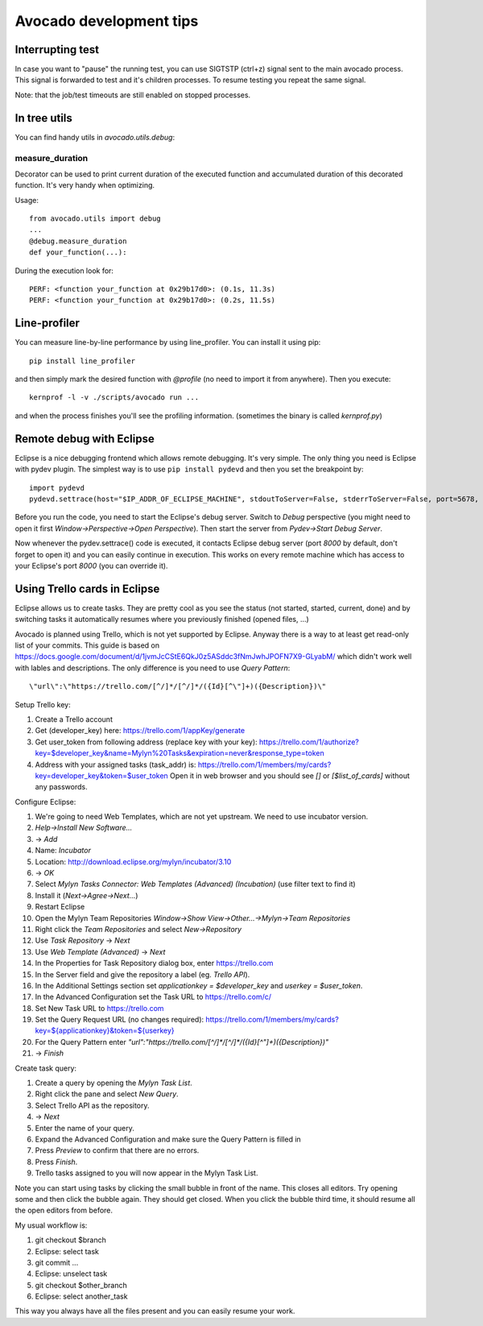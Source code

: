 ========================
Avocado development tips
========================

Interrupting test
=================

In case you want to "pause" the running test, you can use SIGTSTP (ctrl+z)
signal sent to the main avocado process. This signal is forwarded to test
and it's children processes. To resume testing you repeat the same signal.

Note: that the job/test timeouts are still enabled on stopped processes.

In tree utils
=============

You can find handy utils in `avocado.utils.debug`:

measure_duration
----------------

Decorator can be used to print current duration of the executed function
and accumulated duration of this decorated function. It's very handy
when optimizing.

Usage::

    from avocado.utils import debug
    ...
    @debug.measure_duration
    def your_function(...):

During the execution look for::

    PERF: <function your_function at 0x29b17d0>: (0.1s, 11.3s)
    PERF: <function your_function at 0x29b17d0>: (0.2s, 11.5s)

Line-profiler
=============

You can measure line-by-line performance by using line_profiler. You can
install it using pip::

    pip install line_profiler

and then simply mark the desired function with `@profile` (no need to import
it from anywhere). Then you execute::

    kernprof -l -v ./scripts/avocado run ...

and when the process finishes you'll see the profiling information. (sometimes
the binary is called `kernprof.py`)

Remote debug with Eclipse
=========================

Eclipse is a nice debugging frontend which allows remote debugging. It's very
simple. The only thing you need is Eclipse with pydev plugin. The simplest
way is to use ``pip install pydevd`` and then you set the breakpoint by::

    import pydevd
    pydevd.settrace(host="$IP_ADDR_OF_ECLIPSE_MACHINE", stdoutToServer=False, stderrToServer=False, port=5678, suspend=True, trace_only_current_thread=False, overwrite_prev_trace=False, patch_multiprocessing=False)

Before you run the code, you need to start the Eclipse's debug server. Switch
to `Debug` perspective (you might need to open it first
`Window->Perspective->Open Perspective`). Then start the server from
`Pydev->Start Debug Server`.

Now whenever the pydev.settrace() code is executed, it contacts Eclipse debug
server (port `8000` by default, don't forget to open it) and you can
easily continue in execution. This works on every remote machine which
has access to your Eclipse's port `8000` (you can override it).

Using Trello cards in Eclipse
=============================

Eclipse allows us to create tasks. They are pretty cool as you see the
status (not started, started, current, done) and by switching tasks it
automatically resumes where you previously finished (opened files, ...)

Avocado is planned using Trello, which is not yet supported by Eclipse.
Anyway there is a way to at least get read-only list of your commits.
This guide is based on `<https://docs.google.com/document/d/1jvmJcCStE6QkJ0z5ASddc3fNmJwhJPOFN7X9-GLyabM/>`_ which didn't work well with lables and
descriptions. The only difference is you need to use `Query Pattern`::

    \"url\":\"https://trello.com/[^/]*/[^/]*/({Id}[^\"]+)({Description})\"

Setup Trello key:

#. Create a Trello account
#. Get (developer_key) here:
   `<https://trello.com/1/appKey/generate>`_
#. Get user_token from following address (replace key with your key):
   `<https://trello.com/1/authorize?key=$developer_key&name=Mylyn%20Tasks&expiration=never&response_type=token>`_
#. Address with your assigned tasks (task_addr) is:
   `<https://trello.com/1/members/my/cards?key=developer_key&token=$user_token>`_
   Open it in web browser and you should see `[]` or `[$list_of_cards]`
   without any passwords.

Configure Eclipse:

#. We're going to need Web Templates, which are not yet upstream. We need to
   use incubator version.
#. `Help->Install New Software...`
#. -> `Add`
#. Name: `Incubator`
#. Location: `<http://download.eclipse.org/mylyn/incubator/3.10>`_
#. -> `OK`
#. Select `Mylyn Tasks Connector: Web Templates (Advanced) (Incubation)` (use filter text to find it)
#. Install it (`Next->Agree->Next...`)
#. Restart Eclipse
#. Open the Mylyn Team Repositories `Window->Show View->Other...->Mylyn->Team Repositories`
#. Right click the `Team Repositories` and select `New->Repository`
#. Use `Task Repository` -> `Next`
#. Use `Web Template (Advanced)` -> `Next`
#. In the Properties for Task Repository dialog box, enter
   `<https://trello.com>`_
#. In the Server field and give the repository a label (eg. `Trello API`).
#. In the Additional Settings section set `applicationkey = $developer_key`
   and `userkey = $user_token`.
#. In the Advanced Configuration set the Task URL to `<https://trello.com/c/>`_
#. Set New Task URL to `<https://trello.com>`_
#. Set the Query Request URL (no changes required):
   `<https://trello.com/1/members/my/cards?key=${applicationkey}&token=${userkey}>`_
#. For the Query Pattern enter `\"url\":\"https://trello.com/[^/]*/[^/]*/({Id}[^\"]+)({Description})\"`
#. -> `Finish`

Create task query:

#. Create a query by opening the `Mylyn Task List`.
#. Right click the pane and select `New Query`.
#. Select Trello API as the repository.
#. -> `Next`
#. Enter the name of your query.
#. Expand the Advanced Configuration and make sure the Query Pattern is filled in
#. Press `Preview` to confirm that there are no errors.
#. Press `Finish`.
#. Trello tasks assigned to you will now appear in the Mylyn Task List.

Note you can start using tasks by clicking the small bubble in front of the
name. This closes all editors. Try opening some and then click the bubble
again. They should get closed. When you click the bubble third time, it should
resume all the open editors from before.

My usual workflow is:

#. git checkout $branch
#. Eclipse: select task
#. git commit ...
#. Eclipse: unselect task
#. git checkout $other_branch
#. Eclipse: select another_task

This way you always have all the files present and you can easily resume
your work.
